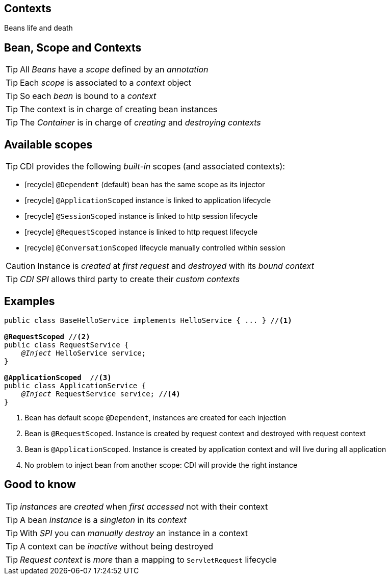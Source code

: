 [.intro]
== Contexts

Beans life and death

[.topic]
== Bean, Scope and Contexts

TIP: All _Beans_ have a _scope_ defined by an _annotation_

TIP: Each _scope_ is associated to a _context_ object

TIP: So each _bean_ is bound to a _context_

TIP: The context is in charge of creating bean instances

TIP: The _Container_ is in charge of _creating_ and _destroying_ _contexts_


[.source]
== Available scopes

TIP: CDI provides the following _built-in_ scopes (and associated contexts):

[.fartoosmall]
====
* icon:recycle[] `@Dependent` (default) bean has the same scope as its injector
* icon:recycle[] `@ApplicationScoped` instance is linked to application lifecycle
* icon:recycle[] `@SessionScoped` instance is linked to http session lifecycle
* icon:recycle[] `@RequestScoped` instance is linked to http request lifecycle
* icon:recycle[] `@ConversationScoped` lifecycle manually controlled within session
====

CAUTION: Instance is _created_ at _first request_ and _destroyed_ with its _bound context_

TIP: _CDI SPI_ allows third party to create their _custom contexts_

[.source]
== Examples

[source, subs="verbatim,quotes"]
----
public class BaseHelloService implements HelloService { ... } //<1>

[highlight]*@RequestScoped* //<2>
public class RequestService {
    _@Inject_ HelloService service; 
}

[highlight]*@ApplicationScoped*  //<3>
public class ApplicationService {
    _@Inject_ RequestService service; //<4>
}
----
<1> Bean has default scope `@Dependent`, instances are created for each injection
<2> Bean is `@RequestScoped`. Instance is created by request context and destroyed with request context
<3> Bean is `@ApplicationScoped`. Instance is created by application context and will live during all application
<4> No problem to inject bean from another scope: CDI will provide the right instance

[.source]
== Good to know

TIP: _instances_ are _created_ when _first accessed_ not with their context

TIP: A bean _instance_ is a _singleton_ in its _context_

TIP: With _SPI_ you can _manually destroy_ an instance in a context

TIP: A context can be _inactive_ without being destroyed

TIP: _Request context_ is _more_ than a mapping to `ServletRequest` lifecycle

